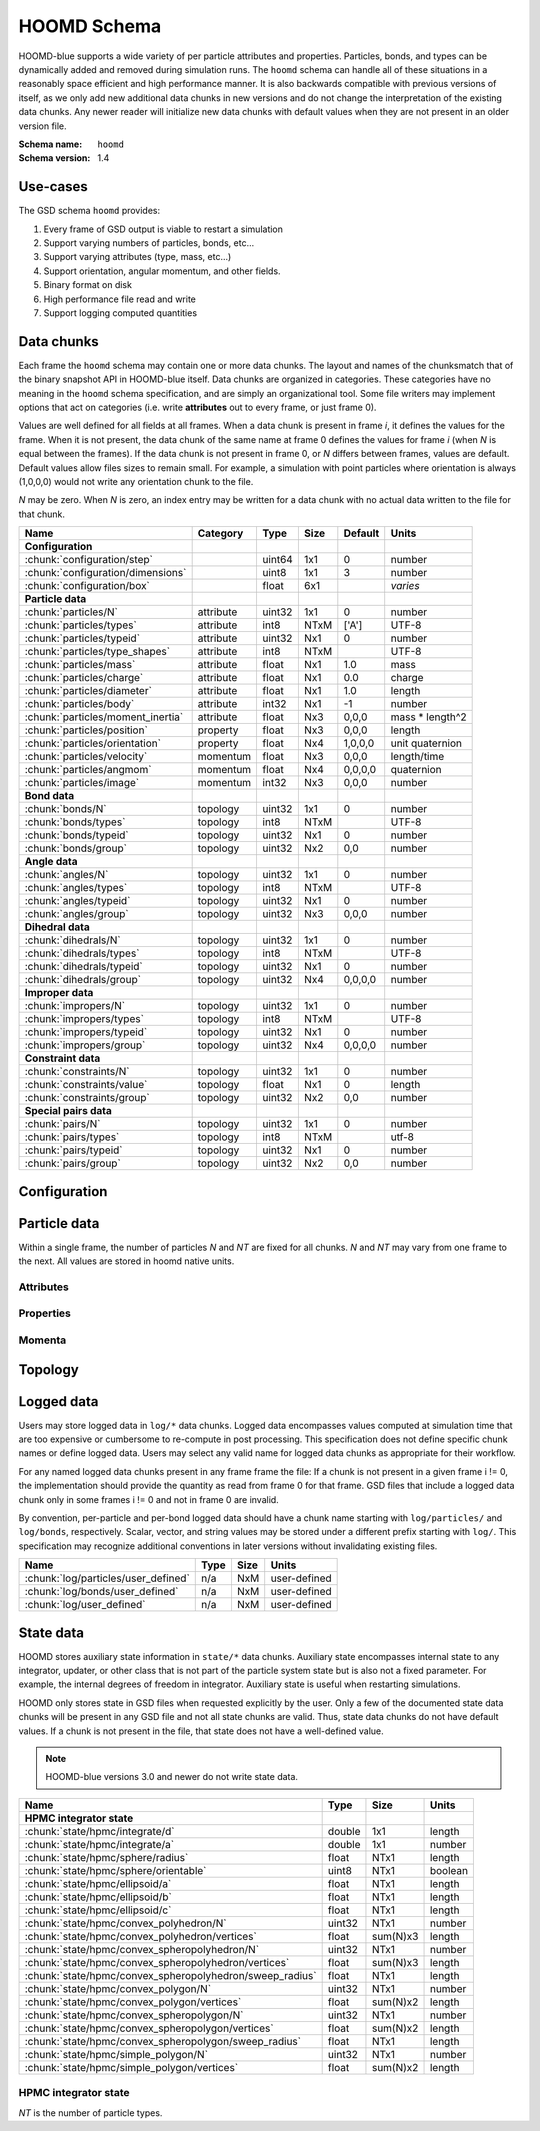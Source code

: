 .. Copyright (c) 2016-2021 The Regents of the University of Michigan
.. Part of GSD, released under the BSD 2-Clause License.

HOOMD Schema
============

HOOMD-blue supports a wide variety of per particle attributes and properties.
Particles, bonds, and types can be dynamically added and removed during
simulation runs. The ``hoomd`` schema can handle all of these situations in a
reasonably space efficient and high performance manner. It is also backwards
compatible with previous versions of itself, as we only add new additional data
chunks in new versions and do not change the interpretation of the existing data
chunks. Any newer reader will initialize new data chunks with default values
when they are not present in an older version file.

:Schema name: ``hoomd``
:Schema version: 1.4

.. seealso::

    `hoomd.State` for a full description of how HOOMD interprets this
    data.

Use-cases
---------

The GSD schema ``hoomd`` provides:

#. Every frame of GSD output is viable to restart a simulation
#. Support varying numbers of particles, bonds, etc...
#. Support varying attributes (type, mass, etc...)
#. Support orientation, angular momentum, and other fields.
#. Binary format on disk
#. High performance file read and write
#. Support logging computed quantities

Data chunks
-----------

Each frame the ``hoomd`` schema may contain one or more data chunks. The layout
and names of the chunksmatch that of the binary snapshot API in HOOMD-blue
itself. Data chunks are organized in categories. These categories have no
meaning in the ``hoomd`` schema specification, and are simply an organizational
tool. Some file writers may implement options that act on categories (i.e. write
**attributes** out to every frame, or just frame 0).

Values are well defined for all fields at all frames. When a data chunk is
present in frame *i*, it defines the values for the frame. When it is not
present, the data chunk of the same name at frame 0 defines the values for frame
*i* (when *N* is equal between the frames). If the data chunk is not present in
frame 0, or *N* differs between frames, values are default. Default values allow
files sizes to remain small. For example, a simulation with point particles
where orientation is always (1,0,0,0) would not write any orientation chunk to
the file.

*N* may be zero. When *N* is zero, an index entry may be written for a data
chunk with no actual data written to the file for that chunk.

================================= ========= ====== ==== ======= ================
Name                              Category  Type   Size Default Units
================================= ========= ====== ==== ======= ================
**Configuration**
:chunk:`configuration/step`                 uint64 1x1  0       number
:chunk:`configuration/dimensions`           uint8  1x1  3       number
:chunk:`configuration/box`                  float  6x1          *varies*
**Particle data**
:chunk:`particles/N`              attribute uint32 1x1  0       number
:chunk:`particles/types`          attribute int8   NTxM ['A']   UTF-8
:chunk:`particles/typeid`         attribute uint32 Nx1  0       number
:chunk:`particles/type_shapes`    attribute int8   NTxM         UTF-8
:chunk:`particles/mass`           attribute float  Nx1  1.0     mass
:chunk:`particles/charge`         attribute float  Nx1  0.0     charge
:chunk:`particles/diameter`       attribute float  Nx1  1.0     length
:chunk:`particles/body`           attribute int32  Nx1  -1      number
:chunk:`particles/moment_inertia` attribute float  Nx3  0,0,0   mass * length^2
:chunk:`particles/position`       property  float  Nx3  0,0,0   length
:chunk:`particles/orientation`    property  float  Nx4  1,0,0,0 unit quaternion
:chunk:`particles/velocity`       momentum  float  Nx3  0,0,0   length/time
:chunk:`particles/angmom`         momentum  float  Nx4  0,0,0,0 quaternion
:chunk:`particles/image`          momentum  int32  Nx3  0,0,0   number
**Bond data**
:chunk:`bonds/N`                  topology  uint32 1x1  0       number
:chunk:`bonds/types`              topology  int8   NTxM         UTF-8
:chunk:`bonds/typeid`             topology  uint32 Nx1  0       number
:chunk:`bonds/group`              topology  uint32 Nx2  0,0     number
**Angle data**
:chunk:`angles/N`                 topology  uint32 1x1  0       number
:chunk:`angles/types`             topology  int8   NTxM         UTF-8
:chunk:`angles/typeid`            topology  uint32 Nx1  0       number
:chunk:`angles/group`             topology  uint32 Nx3  0,0,0   number
**Dihedral data**
:chunk:`dihedrals/N`              topology  uint32 1x1  0       number
:chunk:`dihedrals/types`          topology  int8   NTxM         UTF-8
:chunk:`dihedrals/typeid`         topology  uint32 Nx1  0       number
:chunk:`dihedrals/group`          topology  uint32 Nx4  0,0,0,0 number
**Improper data**
:chunk:`impropers/N`              topology  uint32 1x1  0       number
:chunk:`impropers/types`          topology  int8   NTxM         UTF-8
:chunk:`impropers/typeid`         topology  uint32 Nx1  0       number
:chunk:`impropers/group`          topology  uint32 Nx4  0,0,0,0 number
**Constraint data**
:chunk:`constraints/N`            topology  uint32 1x1  0       number
:chunk:`constraints/value`        topology  float  Nx1  0       length
:chunk:`constraints/group`        topology  uint32 Nx2  0,0     number
**Special pairs data**
:chunk:`pairs/N`                  topology  uint32 1x1  0       number
:chunk:`pairs/types`              topology  int8   NTxM         utf-8
:chunk:`pairs/typeid`             topology  uint32 Nx1  0       number
:chunk:`pairs/group`              topology  uint32 Nx2  0,0     number
================================= ========= ====== ==== ======= ================


Configuration
-------------

.. chunk:: configuration/step

    :Type: uint64
    :Size: 1x1
    :Default: 0
    :Units: number

    Simulation time step.

.. chunk:: configuration/dimensions

    :Type: uint8
    :Size: 1x1
    :Default: 3
    :Units: number

    Number of dimensions in the simulation. Must be 2 or 3.

    .. note::
        When using `gsd.hoomd.Snapshot`, the object will try to intelligently default to a
        dimension. When setting a box with :math:`L_z = 0`, ``dimensions`` will default to
        2 otherwise 3. Explicit setting of this value by users always takes precedence.

.. chunk:: configuration/box

    :Type: float
    :Size: 6x1
    :Default: [1,1,1,0,0,0]
    :Units: *varies*

    Simulation box. Each array element defines a different box property. See the
    hoomd documentation for a full description on how these box parameters map
    to a triclinic geometry.

    * ``box[0:3]``: :math:`(l_x, l_y, l_z)` the box length in each direction, in length units
    * ``box[3:]``: :math:`(xy, xz, yz)` the tilt factors, dimensionless values


Particle data
-------------

Within a single frame, the number of particles *N* and *NT* are fixed for all
chunks. *N* and *NT* may vary from one frame to the next. All values are stored
in hoomd native units.

Attributes
^^^^^^^^^^

.. chunk:: particles/N

    :Type: uint32
    :Size: 1x1
    :Default: 0
    :Units: number

    Define *N*, the number of particles, for all data chunks ``particles/*``.

.. chunk:: particles/types

    :Type: int8
    :Size: NTxM
    :Default: ['A']
    :Units: UTF-8

    Implicitly define *NT*, the number of particle types, for all data chunks
    ``particles/*``. *M* must be large enough to accommodate each type name as a
    null terminated UTF-8 character string. Row *i* of the 2D matrix is the type
    name for particle type *i*.

.. chunk:: particles/typeid

    :Type: uint32
    :Size: Nx1
    :Default: 0
    :Units: number

    Store the type id of each particle. All id's must be less than *NT*. A
    particle with type *id* has a type name matching the corresponding row in
    :chunk:`particles/types`.

.. chunk:: particles/type_shapes

    :Type: int8
    :Size: NTxM
    :Default: *empty*
    :Units: UTF-8

    Store a per-type shape definition for visualization. A dictionary is stored
    for each of the *NT* types, corresponding to a shape for visualization of
    that type. *M* must be large enough to accommodate the shape definition as
    a null-terminated UTF-8 JSON-encoded string. See: :ref:`shapes` for
    examples.

.. chunk:: particles/mass

    :Type: float (32-bit)
    :Size: Nx1
    :Default: 1.0
    :Units: mass

    Store the mass of each particle.

.. chunk:: particles/charge

    :Type: float (32-bit)
    :Size: Nx1
    :Default: 0.0
    :Units: charge

    Store the charge of each particle.

.. chunk:: particles/diameter

    :Type: float (32-bit)
    :Size: Nx1
    :Default: 1.0
    :Units: length

    Store the diameter of each particle.

.. chunk:: particles/body

    :Type: int32
    :Size: Nx1
    :Default: -1
    :Units: number

    Store the composite body associated with each particle. The value -1
    indicates no body. The body field may be left out of input files, as hoomd
    will create the needed constituent particles.

.. chunk:: particles/moment_inertia

    :Type: float (32-bit)
    :Size: Nx3
    :Default: 0,0,0
    :Units: mass * length^2

    Store the moment_inertia of each particle :math:`(I_{xx}, I_{yy}, I_{zz})`.
    This inertia tensor is diagonal in the body frame of the particle. The
    default value is for point particles.

Properties
^^^^^^^^^^

.. chunk:: particles/position

    :Type: float (32-bit)
    :Size: Nx3
    :Default: 0,0,0
    :Units: length

    Store the position of each particle (*x*, *y*, *z*).

    All particles in the simulation are referenced by a tag. The position data
    chunk (and all other per particle data chunks) list particles in tag order.
    The first particle listed has tag 0, the second has tag 1, ..., and the last
    has tag N-1 where N is the number of particles in the simulation.

    All particles must be inside the box:

    * :math:`x \ge -l_x/2 + (xz-xy \cdot yz) \cdot z + xy  \cdot  y` and :math:`x < l_x/2 + (xz-xy \cdot yz) \cdot z + xy  \cdot  y`
    * :math:`y \ge -l_y/2 + yz  \cdot  z` and :math:`y < l_y/2 + yz \cdot z`
    * :math:`z \ge -l_z/2` and :math:`z < l_z/2`


.. chunk:: particles/orientation

    :Type: float (32-bit)
    :Size: Nx4
    :Default: 1,0,0,0
    :Units: unit quaternion

    Store the orientation of each particle. In scalar + vector notation, this is
    :math:`(r, a_x, a_y, a_z)`,
    where the quaternion is :math:`q = r + a_xi + a_yj + a_zk`. A unit
    quaternion has the property: :math:`\sqrt{r^2 + a_x^2 + a_y^2 + a_z^2} = 1`.

Momenta
^^^^^^^^

.. chunk:: particles/velocity

    :Type: float (32-bit)
    :Size: Nx3
    :Default: 0,0,0
    :Units: length/time

    Store the velocity of each particle :math:`(v_x, v_y, v_z)`.

.. chunk:: particles/angmom

    :Type: float (32-bit)
    :Size: Nx4
    :Default: 0,0,0,0
    :Units: quaternion

    Store the angular momentum of each particle as a quaternion. See the HOOMD
    documentation for information on how to convert to a vector representation.

.. chunk:: particles/image

    :Type: int32
    :Size: Nx3
    :Default: 0,0,0
    :Units: number

    Store the number of times each particle has wrapped around the box
    :math:`(i_x, i_y, i_z)`. In constant volume simulations, the unwrapped
    position in the particle's full trajectory is

    * :math:`x_u = x + i_x \cdot l_x + xy \cdot i_y \cdot l_y + xz \cdot i_z \cdot l_z`
    * :math:`y_u = y + i_y \cdot l_y + yz \cdot i_z \cdot l_z`
    * :math:`z_u = z + i_z \cdot l_z`

Topology
--------

.. chunk:: bonds/N

    :Type: uint32
    :Size: 1x1
    :Default: 0
    :Units: number

    Define *N*, the number of bonds, for all data chunks ``bonds/*``.

.. chunk:: bonds/types

    :Type: int8
    :Size: NTxM
    :Default: *empty*
    :Units: UTF-8

    Implicitly define *NT*, the number of bond types, for all data chunks
    ``bonds/*``. *M* must be large enough to accommodate each type name as a
    null terminated UTF-8 character string. Row *i* of the 2D matrix is the type
    name for bond type *i*. By default, there are 0 bond types.

.. chunk:: bonds/typeid

    :Type: uint32
    :Size: Nx1
    :Default: 0
    :Units: number

    Store the type id of each bond. All id's must be less than *NT*. A bond with
    type *id* has a type name matching the corresponding row in
    :chunk:`bonds/types`.

.. chunk:: bonds/group

    :Type: uint32
    :Size: Nx2
    :Default: 0,0
    :Units: number

    Store the particle tags in each bond.

.. chunk:: angles/N

    :Type: uint32
    :Size: 1x1
    :Default: 0
    :Units: number

    Define *N*, the number of angles, for all data chunks ``angles/*``.

.. chunk:: angles/types

    :Type: int8
    :Size: NTxM
    :Default: *empty*
    :Units: UTF-8

    Implicitly define *NT*, the number of angle types, for all data chunks
    ``angles/*``. *M* must be large enough to accommodate each type name as a
    null terminated UTF-8 character string. Row *i* of the 2D matrix is the type
    name for angle type *i*. By default, there are 0 angle types.

.. chunk:: angles/typeid

    :Type: uint32
    :Size: Nx1
    :Default: 0
    :Units: number

    Store the type id of each angle. All id's must be less than *NT*. A angle
    with type *id* has a type name matching the corresponding row in
    :chunk:`angles/types`.

.. chunk:: angles/group

    :Type: uint32
    :Size: Nx3
    :Default: 0,0,0
    :Units: number

    Store the particle tags in each angle.

.. chunk:: dihedrals/N

    :Type: uint32
    :Size: 1x1
    :Default: 0
    :Units: number

    Define *N*, the number of dihedrals, for all data chunks ``dihedrals/*``.

.. chunk:: dihedrals/types

    :Type: int8
    :Size: NTxM
    :Default: *empty*
    :Units: UTF-8

    Implicitly define *NT*, the number of dihedral types, for all data chunks
    ``dihedrals/*``. *M* must be large enough to accommodate each type name as a
    null terminated UTF-8 character string. Row *i* of the 2D matrix is the type
    name for dihedral type *i*. By default, there are 0 dihedral types.

.. chunk:: dihedrals/typeid

    :Type: uint32
    :Size: Nx1
    :Default: 0
    :Units: number

    Store the type id of each dihedral. All id's must be less than *NT*. A
    dihedral with type *id* has a type name matching the corresponding row in
    :chunk:`dihedrals/types`.

.. chunk:: dihedrals/group

    :Type: uint32
    :Size: Nx4
    :Default: 0,0,0,0
    :Units: number

    Store the particle tags in each dihedral.

.. chunk:: impropers/N

    :Type: uint32
    :Size: 1x1
    :Default: 0
    :Units: number

    Define *N*, the number of impropers, for all data chunks ``impropers/*``.

.. chunk:: impropers/types

    :Type: int8
    :Size: NTxM
    :Default: *empty*
    :Units: UTF-8

    Implicitly define *NT*, the number of improper types, for all data chunks
    ``impropers/*``. *M* must be large enough to accommodate each type name as a
    null terminated UTF-8 character string. Row *i* of the 2D matrix is the type
    name for improper type *i*. By default, there are 0 improper types.

.. chunk:: impropers/typeid

    :Type: uint32
    :Size: Nx1
    :Default: 0
    :Units: number

    Store the type id of each improper. All id's must be less than *NT*. A
    improper with type *id* has a type name matching the corresponding row in
    :chunk:`impropers/types`.

.. chunk:: impropers/group

    :Type: uint32
    :Size: Nx4
    :Default: 0,0,0,0
    :Units: number

    Store the particle tags in each improper.

.. chunk:: constraints/N

    :Type: uint32
    :Size: 1x1
    :Default: 0
    :Units: number

    Define *N*, the number of constraints, for all data chunks
    ``constraints/*``.

.. chunk:: constraints/value

    :Type: float
    :Size: Nx1
    :Default: 0
    :Units: length

    Store the distance of each constraint. Each constraint defines a fixed
    distance between two particles.

.. chunk:: constraints/group

    :Type: uint32
    :Size: Nx2
    :Default: 0,0
    :Units: number

    Store the particle tags in each constraint.

.. chunk:: pairs/N

    :Type: uint32
    :Size: 1x1
    :Default: 0
    :Units: number

    Define *N*, the number of special pair interactions, for all data chunks
    ``pairs/*``.

    .. versionadded:: 1.1

.. chunk:: pairs/types

    :Type: int8
    :Size: NTxM
    :Default: *empty*
    :Units: UTF-8

    Implicitly define *NT*, the number of special pair types, for all data
    chunks ``pairs/*``. *M* must be large enough to accommodate each type name
    as a null terminated UTF-8 character string. Row *i* of the 2D matrix is the
    type name for particle type *i*. By default, there are 0 special pair types.

    .. versionadded:: 1.1

.. chunk:: pairs/typeid

    :Type: uint32
    :Size: Nx1
    :Default: 0
    :Units: number

    Store the type id of each special pair interaction. All id's must be less
    than *NT*. A pair with type *id* has a type name matching the corresponding
    row in :chunk:`pairs/types`.

    .. versionadded:: 1.1

.. chunk:: pairs/group

    :Type: uint32
    :Size: Nx2
    :Default: 0,0
    :Units: number

    Store the particle tags in each special pair interaction.

    .. versionadded:: 1.1

Logged data
------------

Users may store logged data in ``log/*`` data chunks. Logged data encompasses
values computed at simulation time that are too expensive or cumbersome to
re-compute in post processing. This specification does not define specific chunk
names or define logged data. Users may select any valid name for logged data
chunks as appropriate for their workflow.

For any named logged data chunks present in any frame frame the file: If a chunk
is not present in a given frame i != 0, the implementation should provide the
quantity as read from frame 0 for that frame. GSD files that include a logged
data chunk only in some frames i != 0 and not in frame 0 are invalid.

By convention, per-particle and per-bond logged data should have a chunk name
starting with ``log/particles/`` and ``log/bonds``, respectively. Scalar,
vector, and string values may be stored under a different prefix starting with
``log/``. This specification may recognize additional conventions in later
versions without invalidating existing files.

========================================================== ====== ========= ================
Name                                                       Type   Size      Units
========================================================== ====== ========= ================
:chunk:`log/particles/user_defined`                        n/a    NxM       user-defined
:chunk:`log/bonds/user_defined`                            n/a    NxM       user-defined
:chunk:`log/user_defined`                                  n/a    NxM       user-defined
========================================================== ====== ========= ================

.. chunk:: log/particles/user_defined

    :Type: user-defined
    :Size: NxM
    :Units: user-defined

    This chunk is a place holder for any number of user defined per-particle
    quantities. *N* is the number of particles in this frame. *M*, the data
    type, the units, and the chunk name (after the prefix ``log/particles/``)
    are user-defined.

    .. versionadded:: 1.4

.. chunk:: log/bonds/user_defined

    :Type: user-defined
    :Size: NxM
    :Units: user-defined

    This chunk is a place holder for any number of user defined per-bond
    quantities. *N* is the number of bonds in this frame. *M*, the data type,
    the units, and the chunk name (after the prefix ``log/bonds/``) are
    user-defined.

    .. versionadded:: 1.4

.. chunk:: log/user_defined

    :Type: user-defined
    :Size: NxM
    :Units: user-defined

    This chunk is a place holder for any number of user defined quantities. *N*,
    *M*, the data type, the units, and the chunk name (after the prefix
    ``log/``) are user-defined.

    .. versionadded:: 1.4

State data
------------

HOOMD stores auxiliary state information in ``state/*`` data chunks. Auxiliary
state encompasses internal state to any integrator, updater, or other class that
is not part of the particle system state but is also not a fixed parameter. For
example, the internal degrees of freedom in integrator. Auxiliary state is
useful when restarting simulations.

HOOMD only stores state in GSD files when requested explicitly by the user. Only
a few of the documented state data chunks will be present in any GSD file and
not all state chunks are valid. Thus, state data chunks do not have default
values. If a chunk is not present in the file, that state does not have a
well-defined value.

.. note::

    HOOMD-blue versions 3.0 and newer do not write state data.

========================================================== ====== ========= ================
Name                                                       Type   Size      Units
========================================================== ====== ========= ================
**HPMC integrator state**
:chunk:`state/hpmc/integrate/d`                            double 1x1       length
:chunk:`state/hpmc/integrate/a`                            double 1x1       number
:chunk:`state/hpmc/sphere/radius`                          float  NTx1      length
:chunk:`state/hpmc/sphere/orientable`                      uint8  NTx1      boolean
:chunk:`state/hpmc/ellipsoid/a`                            float  NTx1      length
:chunk:`state/hpmc/ellipsoid/b`                            float  NTx1      length
:chunk:`state/hpmc/ellipsoid/c`                            float  NTx1      length
:chunk:`state/hpmc/convex_polyhedron/N`                    uint32 NTx1      number
:chunk:`state/hpmc/convex_polyhedron/vertices`             float  sum(N)x3  length
:chunk:`state/hpmc/convex_spheropolyhedron/N`              uint32 NTx1      number
:chunk:`state/hpmc/convex_spheropolyhedron/vertices`       float  sum(N)x3  length
:chunk:`state/hpmc/convex_spheropolyhedron/sweep_radius`   float  NTx1      length
:chunk:`state/hpmc/convex_polygon/N`                       uint32 NTx1      number
:chunk:`state/hpmc/convex_polygon/vertices`                float  sum(N)x2  length
:chunk:`state/hpmc/convex_spheropolygon/N`                 uint32 NTx1      number
:chunk:`state/hpmc/convex_spheropolygon/vertices`          float  sum(N)x2  length
:chunk:`state/hpmc/convex_spheropolygon/sweep_radius`      float  NTx1      length
:chunk:`state/hpmc/simple_polygon/N`                       uint32 NTx1      number
:chunk:`state/hpmc/simple_polygon/vertices`                float  sum(N)x2  length
========================================================== ====== ========= ================

HPMC integrator state
^^^^^^^^^^^^^^^^^^^^^

*NT* is the number of particle types.

.. chunk:: state/hpmc/integrate/d

    :Type: double
    :Size: 1x1
    :Units: length

    *d* is the maximum trial move displacement.

    .. versionadded:: 1.2

.. chunk:: state/hpmc/integrate/a

    :Type: double
    :Size: 1x1
    :Units: number

    *a* is the size of the maximum rotation move.

    .. versionadded:: 1.2

.. chunk:: state/hpmc/sphere/radius

    :Type: float
    :Size: NTx1
    :Units: length

    Sphere radius for each particle type.

    .. versionadded:: 1.2

.. chunk:: state/hpmc/sphere/orientable

        :Type: uint8
        :Size: NTx1
        :Units: boolean

    Orientable flag for each particle type.

    .. versionadded:: 1.3

.. chunk:: state/hpmc/ellipsoid/a

    :Type: float
    :Size: NTx1
    :Units: length

    Size of the first ellipsoid semi-axis for each particle type.

    .. versionadded:: 1.2

.. chunk:: state/hpmc/ellipsoid/b

    :Type: float
    :Size: NTx1
    :Units: length

    Size of the second ellipsoid semi-axis for each particle type.

    .. versionadded:: 1.2

.. chunk:: state/hpmc/ellipsoid/c

    :Type: float
    :Size: NTx1
    :Units: length

    Size of the third ellipsoid semi-axis for each particle type.

    .. versionadded:: 1.2

.. chunk:: state/hpmc/convex_polyhedron/N

    :Type: uint32
    :Size: NTx1
    :Units: number

    Number of vertices defined for each type.

    .. versionadded:: 1.2

.. chunk:: state/hpmc/convex_polyhedron/vertices

    :Type: float
    :Size: sum(N)x3
    :Units: length

    Position of the vertices in the shape for all types. The shape for type 0 is
    the first N[0] vertices, the shape for type 1 is the next N[1] vertices, and
    so on...

    .. versionadded:: 1.2

.. chunk:: state/hpmc/convex_spheropolyhedron/N

    :Type: uint32
    :Size: NTx1
    :Units: number

    Number of vertices defined for each type.

    .. versionadded:: 1.2

.. chunk:: state/hpmc/convex_spheropolyhedron/vertices

    :Type: float
    :Size: sum(N)x3
    :Units: length

    Position of the vertices in the shape for all types. The shape for type 0 is
    the first N[0] vertices, the shape for type 1 is the next N[1] vertices, and
    so on...

    .. versionadded:: 1.2

.. chunk:: state/hpmc/convex_spheropolyhedron/sweep_radius

    :Type: float
    :Size: NTx1
    :Units: length

    Sweep radius for each type.

    .. versionadded:: 1.2

.. chunk:: state/hpmc/convex_polygon/N

    :Type: uint32
    :Size: NTx1
    :Units: number

    Number of vertices defined for each type.

    .. versionadded:: 1.2

.. chunk:: state/hpmc/convex_polygon/vertices

    :Type: float
    :Size: sum(N)x2
    :Units: length

    Position of the vertices in the shape for all types. The shape for type 0 is
    the first N[0] vertices, the shape for type 1 is the next N[1] vertices, and
    so on...

    .. versionadded:: 1.2

.. chunk:: state/hpmc/convex_spheropolygon/N

    :Type: uint32
    :Size: NTx1
    :Units: number

    Number of vertices defined for each type.

    .. versionadded:: 1.2

.. chunk:: state/hpmc/convex_spheropolygon/vertices

    :Type: float
    :Size: sum(N)x2
    :Units: length

    Position of the vertices in the shape for all types. The shape for type 0 is
    the first N[0] vertices, the shape for type 1 is the next N[1] vertices, and
    so on...

    .. versionadded:: 1.2

.. chunk:: state/hpmc/convex_spheropolygon/sweep_radius

    :Type: float
    :Size: NTx1
    :Units: length

    Sweep radius for each type.

    .. versionadded:: 1.2

.. chunk:: state/hpmc/simple_polygon/N

    :Type: uint32
    :Size: NTx1
    :Units: number

    Number of vertices defined for each type.

    .. versionadded:: 1.2

.. chunk:: state/hpmc/simple_polygon/vertices

    :Type: float
    :Size: sum(N)x2
    :Units: length

    Position of the vertices in the shape for all types. The shape for type 0 is
    the first N[0] vertices, the shape for type 1 is the next N[1] vertices, and
    so on...

    .. versionadded:: 1.2
